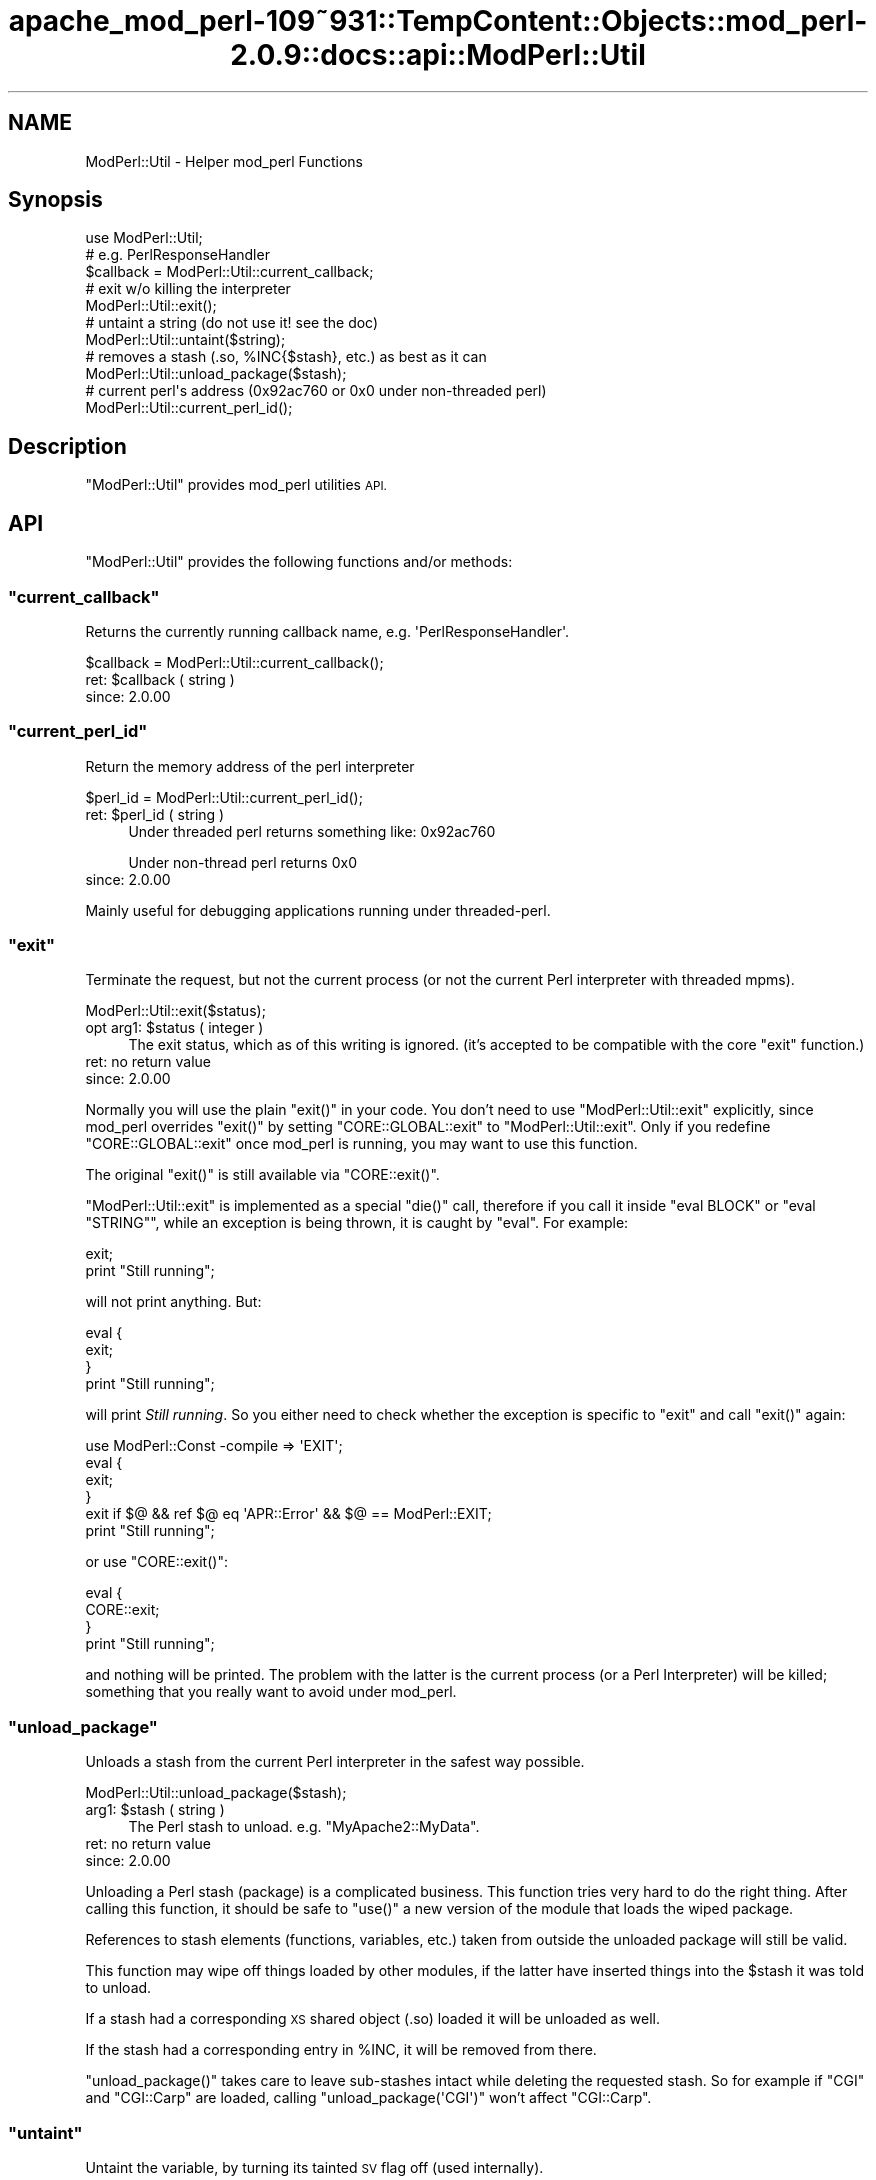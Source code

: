 .\" Automatically generated by Pod::Man 2.27 (Pod::Simple 3.28)
.\"
.\" Standard preamble:
.\" ========================================================================
.de Sp \" Vertical space (when we can't use .PP)
.if t .sp .5v
.if n .sp
..
.de Vb \" Begin verbatim text
.ft CW
.nf
.ne \\$1
..
.de Ve \" End verbatim text
.ft R
.fi
..
.\" Set up some character translations and predefined strings.  \*(-- will
.\" give an unbreakable dash, \*(PI will give pi, \*(L" will give a left
.\" double quote, and \*(R" will give a right double quote.  \*(C+ will
.\" give a nicer C++.  Capital omega is used to do unbreakable dashes and
.\" therefore won't be available.  \*(C` and \*(C' expand to `' in nroff,
.\" nothing in troff, for use with C<>.
.tr \(*W-
.ds C+ C\v'-.1v'\h'-1p'\s-2+\h'-1p'+\s0\v'.1v'\h'-1p'
.ie n \{\
.    ds -- \(*W-
.    ds PI pi
.    if (\n(.H=4u)&(1m=24u) .ds -- \(*W\h'-12u'\(*W\h'-12u'-\" diablo 10 pitch
.    if (\n(.H=4u)&(1m=20u) .ds -- \(*W\h'-12u'\(*W\h'-8u'-\"  diablo 12 pitch
.    ds L" ""
.    ds R" ""
.    ds C` ""
.    ds C' ""
'br\}
.el\{\
.    ds -- \|\(em\|
.    ds PI \(*p
.    ds L" ``
.    ds R" ''
.    ds C`
.    ds C'
'br\}
.\"
.\" Escape single quotes in literal strings from groff's Unicode transform.
.ie \n(.g .ds Aq \(aq
.el       .ds Aq '
.\"
.\" If the F register is turned on, we'll generate index entries on stderr for
.\" titles (.TH), headers (.SH), subsections (.SS), items (.Ip), and index
.\" entries marked with X<> in POD.  Of course, you'll have to process the
.\" output yourself in some meaningful fashion.
.\"
.\" Avoid warning from groff about undefined register 'F'.
.de IX
..
.nr rF 0
.if \n(.g .if rF .nr rF 1
.if (\n(rF:(\n(.g==0)) \{
.    if \nF \{
.        de IX
.        tm Index:\\$1\t\\n%\t"\\$2"
..
.        if !\nF==2 \{
.            nr % 0
.            nr F 2
.        \}
.    \}
.\}
.rr rF
.\"
.\" Accent mark definitions (@(#)ms.acc 1.5 88/02/08 SMI; from UCB 4.2).
.\" Fear.  Run.  Save yourself.  No user-serviceable parts.
.    \" fudge factors for nroff and troff
.if n \{\
.    ds #H 0
.    ds #V .8m
.    ds #F .3m
.    ds #[ \f1
.    ds #] \fP
.\}
.if t \{\
.    ds #H ((1u-(\\\\n(.fu%2u))*.13m)
.    ds #V .6m
.    ds #F 0
.    ds #[ \&
.    ds #] \&
.\}
.    \" simple accents for nroff and troff
.if n \{\
.    ds ' \&
.    ds ` \&
.    ds ^ \&
.    ds , \&
.    ds ~ ~
.    ds /
.\}
.if t \{\
.    ds ' \\k:\h'-(\\n(.wu*8/10-\*(#H)'\'\h"|\\n:u"
.    ds ` \\k:\h'-(\\n(.wu*8/10-\*(#H)'\`\h'|\\n:u'
.    ds ^ \\k:\h'-(\\n(.wu*10/11-\*(#H)'^\h'|\\n:u'
.    ds , \\k:\h'-(\\n(.wu*8/10)',\h'|\\n:u'
.    ds ~ \\k:\h'-(\\n(.wu-\*(#H-.1m)'~\h'|\\n:u'
.    ds / \\k:\h'-(\\n(.wu*8/10-\*(#H)'\z\(sl\h'|\\n:u'
.\}
.    \" troff and (daisy-wheel) nroff accents
.ds : \\k:\h'-(\\n(.wu*8/10-\*(#H+.1m+\*(#F)'\v'-\*(#V'\z.\h'.2m+\*(#F'.\h'|\\n:u'\v'\*(#V'
.ds 8 \h'\*(#H'\(*b\h'-\*(#H'
.ds o \\k:\h'-(\\n(.wu+\w'\(de'u-\*(#H)/2u'\v'-.3n'\*(#[\z\(de\v'.3n'\h'|\\n:u'\*(#]
.ds d- \h'\*(#H'\(pd\h'-\w'~'u'\v'-.25m'\f2\(hy\fP\v'.25m'\h'-\*(#H'
.ds D- D\\k:\h'-\w'D'u'\v'-.11m'\z\(hy\v'.11m'\h'|\\n:u'
.ds th \*(#[\v'.3m'\s+1I\s-1\v'-.3m'\h'-(\w'I'u*2/3)'\s-1o\s+1\*(#]
.ds Th \*(#[\s+2I\s-2\h'-\w'I'u*3/5'\v'-.3m'o\v'.3m'\*(#]
.ds ae a\h'-(\w'a'u*4/10)'e
.ds Ae A\h'-(\w'A'u*4/10)'E
.    \" corrections for vroff
.if v .ds ~ \\k:\h'-(\\n(.wu*9/10-\*(#H)'\s-2\u~\d\s+2\h'|\\n:u'
.if v .ds ^ \\k:\h'-(\\n(.wu*10/11-\*(#H)'\v'-.4m'^\v'.4m'\h'|\\n:u'
.    \" for low resolution devices (crt and lpr)
.if \n(.H>23 .if \n(.V>19 \
\{\
.    ds : e
.    ds 8 ss
.    ds o a
.    ds d- d\h'-1'\(ga
.    ds D- D\h'-1'\(hy
.    ds th \o'bp'
.    ds Th \o'LP'
.    ds ae ae
.    ds Ae AE
.\}
.rm #[ #] #H #V #F C
.\" ========================================================================
.\"
.IX Title "apache_mod_perl-109~931::TempContent::Objects::mod_perl-2.0.9::docs::api::ModPerl::Util 3"
.TH apache_mod_perl-109~931::TempContent::Objects::mod_perl-2.0.9::docs::api::ModPerl::Util 3 "2015-06-18" "perl v5.18.2" "User Contributed Perl Documentation"
.\" For nroff, turn off justification.  Always turn off hyphenation; it makes
.\" way too many mistakes in technical documents.
.if n .ad l
.nh
.SH "NAME"
ModPerl::Util \- Helper mod_perl Functions
.SH "Synopsis"
.IX Header "Synopsis"
.Vb 1
\&  use ModPerl::Util;
\&  
\&  # e.g. PerlResponseHandler
\&  $callback = ModPerl::Util::current_callback;
\&  
\&  # exit w/o killing the interpreter
\&  ModPerl::Util::exit();
\&  
\&  # untaint a string (do not use it! see the doc)
\&  ModPerl::Util::untaint($string);
\&  
\&  # removes a stash (.so, %INC{$stash}, etc.) as best as it can
\&  ModPerl::Util::unload_package($stash);
\&  
\&  # current perl\*(Aqs address (0x92ac760 or 0x0 under non\-threaded perl)
\&  ModPerl::Util::current_perl_id();
.Ve
.SH "Description"
.IX Header "Description"
\&\f(CW\*(C`ModPerl::Util\*(C'\fR provides mod_perl utilities \s-1API.\s0
.SH "API"
.IX Header "API"
\&\f(CW\*(C`ModPerl::Util\*(C'\fR provides the following functions and/or methods:
.ie n .SS """current_callback"""
.el .SS "\f(CWcurrent_callback\fP"
.IX Subsection "current_callback"
Returns the currently running callback name,
e.g. \f(CW\*(AqPerlResponseHandler\*(Aq\fR.
.PP
.Vb 1
\&  $callback = ModPerl::Util::current_callback();
.Ve
.ie n .IP "ret: $callback ( string )" 4
.el .IP "ret: \f(CW$callback\fR ( string )" 4
.IX Item "ret: $callback ( string )"
.PD 0
.IP "since: 2.0.00" 4
.IX Item "since: 2.0.00"
.PD
.ie n .SS """current_perl_id"""
.el .SS "\f(CWcurrent_perl_id\fP"
.IX Subsection "current_perl_id"
Return the memory address of the perl interpreter
.PP
.Vb 1
\&  $perl_id = ModPerl::Util::current_perl_id();
.Ve
.ie n .IP "ret: $perl_id ( string )" 4
.el .IP "ret: \f(CW$perl_id\fR ( string )" 4
.IX Item "ret: $perl_id ( string )"
Under threaded perl returns something like: \f(CW0x92ac760\fR
.Sp
Under non-thread perl returns \f(CW0x0\fR
.IP "since: 2.0.00" 4
.IX Item "since: 2.0.00"
.PP
Mainly useful for debugging applications running under threaded-perl.
.ie n .SS """exit"""
.el .SS "\f(CWexit\fP"
.IX Subsection "exit"
Terminate the request, but not the current process (or not the current
Perl interpreter with threaded mpms).
.PP
.Vb 1
\&  ModPerl::Util::exit($status);
.Ve
.ie n .IP "opt arg1: $status ( integer )" 4
.el .IP "opt arg1: \f(CW$status\fR ( integer )" 4
.IX Item "opt arg1: $status ( integer )"
The exit status, which as of this writing is ignored. (it's accepted
to be compatible with the core \f(CW\*(C`exit\*(C'\fR function.)
.IP "ret: no return value" 4
.IX Item "ret: no return value"
.PD 0
.IP "since: 2.0.00" 4
.IX Item "since: 2.0.00"
.PD
.PP
Normally you will use the plain \f(CW\*(C`exit()\*(C'\fR in your code. You don't need
to use \f(CW\*(C`ModPerl::Util::exit\*(C'\fR explicitly, since mod_perl overrides
\&\f(CW\*(C`exit()\*(C'\fR by setting \f(CW\*(C`CORE::GLOBAL::exit\*(C'\fR to
\&\f(CW\*(C`ModPerl::Util::exit\*(C'\fR. Only if you redefine \f(CW\*(C`CORE::GLOBAL::exit\*(C'\fR
once mod_perl is running, you may want to use this function.
.PP
The original \f(CW\*(C`exit()\*(C'\fR is still available via \f(CW\*(C`CORE::exit()\*(C'\fR.
.PP
\&\f(CW\*(C`ModPerl::Util::exit\*(C'\fR is implemented as a special \f(CW\*(C`die()\*(C'\fR call,
therefore if you call it inside \f(CW\*(C`eval BLOCK\*(C'\fR or \f(CW\*(C`eval "STRING"\*(C'\fR,
while an exception is being thrown, it is caught by \f(CW\*(C`eval\*(C'\fR. For
example:
.PP
.Vb 2
\&  exit;
\&  print "Still running";
.Ve
.PP
will not print anything. But:
.PP
.Vb 4
\&  eval {
\&     exit;
\&  }
\&  print "Still running";
.Ve
.PP
will print \fIStill running\fR. So you either need to check whether the
exception is specific to \f(CW\*(C`exit\*(C'\fR and call
\&\f(CW\*(C`exit()\*(C'\fR again:
.PP
.Vb 6
\&  use ModPerl::Const \-compile => \*(AqEXIT\*(Aq;
\&  eval {
\&     exit;
\&  }
\&  exit if $@ && ref $@ eq \*(AqAPR::Error\*(Aq && $@ == ModPerl::EXIT;
\&  print "Still running";
.Ve
.PP
or use \f(CW\*(C`CORE::exit()\*(C'\fR:
.PP
.Vb 4
\&  eval {
\&     CORE::exit;
\&  }
\&  print "Still running";
.Ve
.PP
and nothing will be printed. The problem with the latter is the
current process (or a Perl Interpreter) will be killed; something that
you really want to avoid under mod_perl.
.ie n .SS """unload_package"""
.el .SS "\f(CWunload_package\fP"
.IX Subsection "unload_package"
Unloads a stash from the current Perl interpreter in the safest way
possible.
.PP
.Vb 1
\&  ModPerl::Util::unload_package($stash);
.Ve
.ie n .IP "arg1: $stash ( string )" 4
.el .IP "arg1: \f(CW$stash\fR ( string )" 4
.IX Item "arg1: $stash ( string )"
The Perl stash to unload. e.g. \f(CW\*(C`MyApache2::MyData\*(C'\fR.
.IP "ret: no return value" 4
.IX Item "ret: no return value"
.PD 0
.IP "since: 2.0.00" 4
.IX Item "since: 2.0.00"
.PD
.PP
Unloading a Perl stash (package) is a complicated business. This
function tries very hard to do the right thing. After calling this
function, it should be safe to \f(CW\*(C`use()\*(C'\fR a new version of the module
that loads the wiped package.
.PP
References to stash elements (functions, variables, etc.) taken from
outside the unloaded package will still be valid.
.PP
This function may wipe off things loaded by other modules, if the
latter have inserted things into the \f(CW$stash\fR it was told to unload.
.PP
If a stash had a corresponding \s-1XS\s0 shared object (.so) loaded it will
be unloaded as well.
.PP
If the stash had a corresponding entry in \f(CW%INC\fR, it will be removed
from there.
.PP
\&\f(CW\*(C`unload_package()\*(C'\fR takes care to leave sub-stashes intact while
deleting the requested stash. So for example if \f(CW\*(C`CGI\*(C'\fR and
\&\f(CW\*(C`CGI::Carp\*(C'\fR are loaded, calling \f(CW\*(C`unload_package(\*(AqCGI\*(Aq)\*(C'\fR won't affect
\&\f(CW\*(C`CGI::Carp\*(C'\fR.
.ie n .SS """untaint"""
.el .SS "\f(CWuntaint\fP"
.IX Subsection "untaint"
Untaint the variable, by turning its tainted \s-1SV\s0 flag off (used
internally).
.PP
.Vb 1
\&  ModPerl::Util::untaint($tainted_var);
.Ve
.ie n .IP "arg1: $tainted_var (scalar)" 4
.el .IP "arg1: \f(CW$tainted_var\fR (scalar)" 4
.IX Item "arg1: $tainted_var (scalar)"
.PD 0
.IP "ret: no return value" 4
.IX Item "ret: no return value"
.PD
\&\f(CW$tainted_var\fR is untainted.
.IP "since: 2.0.00" 4
.IX Item "since: 2.0.00"
.PP
Do not use this function unless you know what you are doing. To learn
how to properly untaint variables refer to the \fIperlsec\fR manpage.
.SH "See Also"
.IX Header "See Also"
mod_perl 2.0 documentation.
.SH "Copyright"
.IX Header "Copyright"
mod_perl 2.0 and its core modules are copyrighted under
The Apache Software License, Version 2.0.
.SH "Authors"
.IX Header "Authors"
The mod_perl development team and numerous
contributors.

